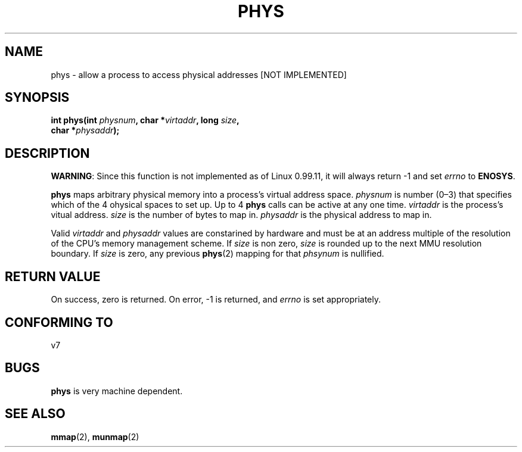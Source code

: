 .\" Hey Emacs! This file is -*- nroff -*- source.
.\"
.\" Copyright (c) 1993 Michael Haardt
.\" (u31b3hs@pool.informatik.rwth-aachen.de)
.\" Fri Apr  2 11:32:09 MET DST 1993
.\"
.\" This file may be distributed under the GNU General Public License.
.\"
.\" Modified Sun Jul 25 10:49:24 1993 by Rik Faith (faith@cs.unc.edu)
.\"
.TH PHYS 2 "24 July 1993" "Linux 0.99.11" "Linux Programmer's Manual"
.SH NAME
phys \- allow a process to access physical addresses [NOT IMPLEMENTED]
.SH SYNOPSIS
.ad l
.nf
.BI "int phys(int " physnum ", char *" virtaddr ", long " size ,
.BI "char *" physaddr );
.fi
.ad b
.SH DESCRIPTION
.BR WARNING :
Since this function is not implemented as of Linux 0.99.11, it will always
return \-1 and set
.I errno
to
.BR ENOSYS .

\fBphys\fP maps arbitrary physical memory into a process's virtual
address space.  \fIphysnum\fP is  number (0\(en3) that specifies which
of the 4 ohysical spaces to set up.  Up to 4 \fBphys\fP calls can be
active at any one time.  \fIvirtaddr\fP is the process's vitual address.
\fIsize\fP is the number of bytes to map in.  \fIphysaddr\fP is the
physical address to map in.
.PP
Valid \fIvirtaddr\fP and \fIphysaddr\fP values are constarined by
hardware and must be at an address multiple of the resolution of the
CPU's memory management scheme.  If \fIsize\fP is non zero, \fIsize\fP
is rounded up to the next MMU resolution boundary.  If \fIsize\fP is
zero, any previous \fBphys\fP(2) mapping for that \fIphsynum\fP is
nullified.
.SH "RETURN VALUE"
On success, zero is returned.  On error, \-1 is returned, and
.I errno
is set appropriately.
.SH "CONFORMING TO"
v7
.SH BUGS
\fBphys\fP is very machine dependent.
.SH "SEE ALSO"
.BR mmap "(2), " munmap (2)

